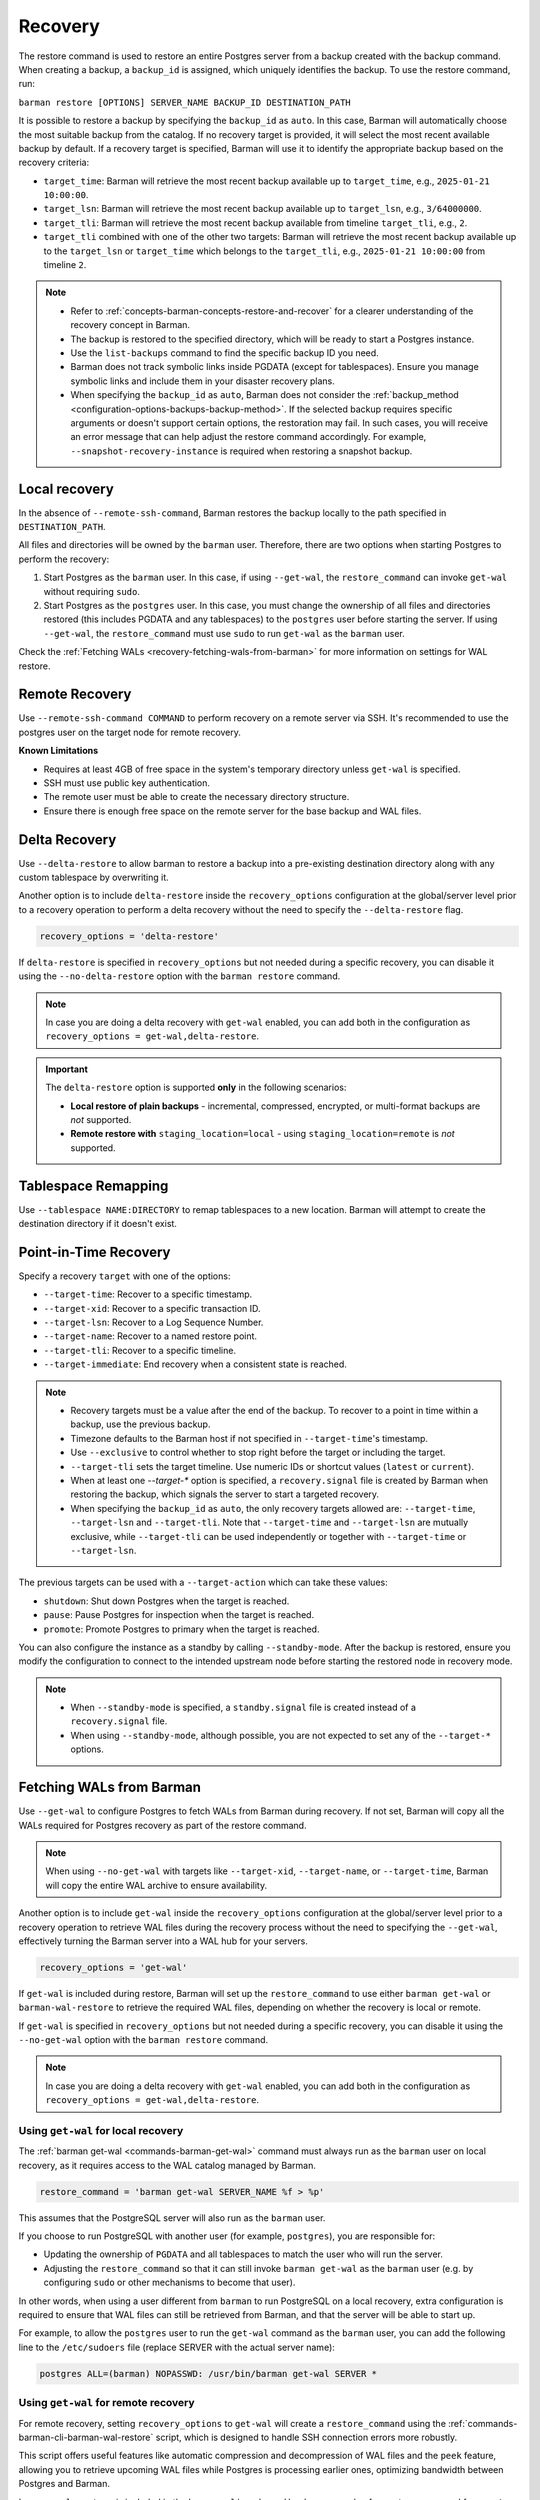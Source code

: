 .. _recovery:

Recovery
========

The restore command is used to restore an entire Postgres server from a backup created
with the backup command. When creating a backup, a ``backup_id`` is assigned, which
uniquely identifies the backup. To use the restore command, run:

``barman restore [OPTIONS] SERVER_NAME BACKUP_ID DESTINATION_PATH``

It is possible to restore a backup by specifying the ``backup_id`` as ``auto``. In this
case, Barman will automatically choose the most suitable backup from the catalog. If no
recovery target is provided, it will select the most recent available backup by default.
If a recovery target is specified, Barman will use it to identify the appropriate backup
based on the recovery criteria:

* ``target_time``: Barman will retrieve the most recent backup available up to
  ``target_time``, e.g., ``2025-01-21 10:00:00``.

* ``target_lsn``: Barman will retrieve the most recent backup available up to
  ``target_lsn``, e.g., ``3/64000000``.

* ``target_tli``: Barman will retrieve the most recent backup available from timeline
  ``target_tli``, e.g., ``2``.

* ``target_tli`` combined with one of the other two targets: Barman will retrieve the
  most recent backup available up to the ``target_lsn`` or ``target_time`` which belongs
  to the ``target_tli``, e.g., ``2025-01-21 10:00:00`` from timeline ``2``.

.. note::
  * Refer to :ref:`concepts-barman-concepts-restore-and-recover` for a clearer
    understanding of the recovery concept in Barman.
  * The backup is restored to the specified directory, which will be ready to start a
    Postgres instance.
  * Use the ``list-backups`` command to find the specific backup ID you need.
  * Barman does not track symbolic links inside PGDATA (except for tablespaces).
    Ensure you manage symbolic links and include them in your disaster recovery plans.
  * When specifying the ``backup_id`` as ``auto``, Barman does not consider
    the :ref:`backup_method <configuration-options-backups-backup-method>`. If the
    selected backup requires specific arguments or doesn't support certain options, the
    restoration may fail. In such cases, you will receive an error message that can help
    adjust the restore command accordingly. For example,
    ``--snapshot-recovery-instance`` is required when restoring a snapshot backup.

.. _recovery-local-recovery:

Local recovery
--------------

In the absence of ``--remote-ssh-command``, Barman restores the backup locally to
the path specified in ``DESTINATION_PATH``.

All files and directories will be owned by the ``barman`` user. Therefore, there are two
options when starting Postgres to perform the recovery:

1. Start Postgres as the ``barman`` user. In this case, if using ``--get-wal``, the
   ``restore_command`` can invoke ``get-wal`` without requiring ``sudo``.
2. Start Postgres as the ``postgres`` user. In this case, you must change the ownership
   of all files and directories restored (this includes PGDATA and any tablespaces) to
   the ``postgres`` user before starting the server. If using ``--get-wal``, the
   ``restore_command`` must use ``sudo`` to run ``get-wal`` as the ``barman`` user.

Check the :ref:`Fetching WALs <recovery-fetching-wals-from-barman>` for more information
on settings for WAL restore.

.. _recovery-remote-recovery:

Remote Recovery
---------------

Use ``--remote-ssh-command COMMAND`` to perform recovery on a remote server via SSH.
It's recommended to use the postgres user on the target node for remote recovery.

**Known Limitations**

* Requires at least 4GB of free space in the system's temporary directory unless
  ``get-wal`` is specified.
* SSH must use public key authentication.
* The remote user must be able to create the necessary directory structure.
* Ensure there is enough free space on the remote server for the base backup and WAL
  files.

.. _recovery-tablespace-remapping:

Delta Recovery
--------------

Use ``--delta-restore`` to allow barman to restore a backup into a pre-existing
destination directory along with any custom tablespace by overwriting it.

Another option is to include ``delta-restore`` inside the ``recovery_options``
configuration at the global/server level prior to a recovery operation to perform a
delta recovery without the need to specify the ``--delta-restore`` flag.

.. code-block:: text

  recovery_options = 'delta-restore'

If ``delta-restore`` is specified in ``recovery_options`` but not needed during a
specific recovery, you can disable it using the ``--no-delta-restore`` option with the
``barman restore`` command.

.. note::
  In case you are doing a delta recovery with ``get-wal`` enabled, you can add both in
  the configuration as ``recovery_options = get-wal,delta-restore``.

.. important::
  The ``delta-restore`` option is supported **only** in the following scenarios:

  * **Local restore of plain backups** - incremental, compressed, encrypted, or
    multi-format backups are *not* supported.
  * **Remote restore with** ``staging_location=local`` - using
    ``staging_location=remote`` is *not* supported.

Tablespace Remapping
--------------------

Use ``--tablespace NAME:DIRECTORY`` to remap tablespaces to a new location. Barman will
attempt to create the destination directory if it doesn't exist.

.. _recovery-point-in-time-recovery:

Point-in-Time Recovery
----------------------

Specify a recovery ``target`` with one of the options:

* ``--target-time``: Recover to a specific timestamp.
* ``--target-xid``: Recover to a specific transaction ID.
* ``--target-lsn``: Recover to a Log Sequence Number.
* ``--target-name``: Recover to a named restore point.
* ``--target-tli``: Recover to a specific timeline.
* ``--target-immediate``: End recovery when a consistent state is reached.

.. note::
  * Recovery targets must be a value after the end of the backup. To recover to a
    point in time within a backup, use the previous backup.
  * Timezone defaults to the Barman host if not specified in ``--target-time``'s
    timestamp.
  * Use ``--exclusive`` to control whether to stop right before the target or including
    the target.
  * ``--target-tli`` sets the target timeline. Use numeric IDs or shortcut values
    (``latest`` or ``current``).
  * When at least one `--target-*` option is specified, a ``recovery.signal`` file is
    created by Barman when restoring the backup, which signals the server to start a
    targeted recovery.
  * When specifying the ``backup_id`` as ``auto``, the only recovery targets
    allowed are: ``--target-time``, ``--target-lsn`` and ``--target-tli``. Note that
    ``--target-time`` and ``--target-lsn`` are mutually exclusive, while
    ``--target-tli`` can be used independently or together with ``--target-time`` or
    ``--target-lsn``.

The previous targets can be used with a ``--target-action`` which can take these values:

* ``shutdown``: Shut down Postgres when the target is reached.
* ``pause``: Pause Postgres for inspection when the target is reached.
* ``promote``: Promote Postgres to primary when the target is reached.

You can also configure the instance as a standby by calling ``--standby-mode``. After
the backup is restored, ensure you modify the configuration to connect to the intended
upstream node before starting the restored node in recovery mode.

.. note::
  * When ``--standby-mode`` is specified, a ``standby.signal`` file is created instead
    of a ``recovery.signal`` file.
  * When using ``--standby-mode``, although possible, you are not expected to set any of
    the ``--target-*`` options.

.. seealso::
  For more information regarding Postgres recovery behavior, refer to
  `Archive Recovery <https://www.postgresql.org/docs/current/runtime-config-wal.html#RUNTIME-CONFIG-WAL-ARCHIVE-RECOVERY>`_
  and `Recovery Target <https://www.postgresql.org/docs/current/runtime-config-wal.html#RUNTIME-CONFIG-WAL-RECOVERY-TARGET>`_

.. _recovery-fetching-wals-from-barman:

Fetching WALs from Barman
-------------------------

Use ``--get-wal`` to configure Postgres to fetch WALs from Barman during recovery. If not
set, Barman will copy all the WALs required for Postgres recovery as part of the restore
command.

.. note:: 
  When using ``--no-get-wal`` with targets like ``--target-xid``, ``--target-name``, or 
  ``--target-time``, Barman will copy the entire WAL archive to ensure availability.

Another option is to include ``get-wal`` inside the ``recovery_options`` configuration
at the global/server level prior to a recovery operation to retrieve WAL files during
the recovery process without the need to specifying the ``--get-wal``, effectively
turning the Barman server into a WAL hub for your servers.

.. code-block:: text

  recovery_options = 'get-wal'

If ``get-wal`` is included during restore, Barman will set up the ``restore_command``
to use either ``barman get-wal`` or ``barman-wal-restore`` to retrieve the required WAL
files, depending on whether the recovery is local or remote.

If ``get-wal`` is specified in ``recovery_options`` but not needed during a specific
recovery, you can disable it using the ``--no-get-wal`` option with the ``barman
restore`` command.

.. note::
  In case you are doing a delta recovery with ``get-wal`` enabled, you can add both in
  the configuration as ``recovery_options = get-wal,delta-restore``.

Using ``get-wal`` for local recovery
""""""""""""""""""""""""""""""""""""

The :ref:`barman get-wal <commands-barman-get-wal>` command must always run as the
``barman`` user on local recovery, as it requires access to the WAL catalog managed by Barman.

.. code-block:: text

  restore_command = 'barman get-wal SERVER_NAME %f > %p'

This assumes that the PostgreSQL server will also run as the ``barman`` user.

If you choose to run PostgreSQL with another user (for example, ``postgres``), you are
responsible for:

- Updating the ownership of ``PGDATA`` and all tablespaces to match the user who will run the server.
- Adjusting the ``restore_command`` so that it can still invoke ``barman get-wal`` as
  the ``barman`` user (e.g. by configuring ``sudo``  or other mechanisms to become that user).

In other words, when using a user different from ``barman`` to run PostgreSQL on a local recovery, extra
configuration is required to ensure that WAL files can still be retrieved from Barman, and that the server will be able to start up.

For example, to allow the ``postgres`` user to run the ``get-wal`` command as the
``barman`` user, you can add the following line to the ``/etc/sudoers`` file (replace
SERVER with the actual server name):

.. code-block:: text

  postgres ALL=(barman) NOPASSWD: /usr/bin/barman get-wal SERVER *

Using ``get-wal`` for remote recovery
"""""""""""""""""""""""""""""""""""""

For remote recovery, setting ``recovery_options`` to ``get-wal`` will create a
``restore_command`` using the :ref:`commands-barman-cli-barman-wal-restore` script,
which is designed to handle SSH connection errors more robustly.

This script offers useful features like automatic compression and decompression of WAL
files and the ``peek`` feature, allowing you to retrieve upcoming WAL files while
Postgres is processing earlier ones, optimizing bandwidth between Postgres and Barman.

``barman-wal-restore`` is included in the ``barman-cli`` package. Here's an example of
a ``restore_command`` for **remote recovery**:

.. code-block:: text

  restore_command = 'barman-wal-restore -U barman backup SERVER_NAME %f %p'

Here, ``backup`` refers to the host where Barman is installed. Since it communicates via
SSH, SSH key authentication is required for the ``postgres`` user to log in as
``barman`` on the backup server. If you need to use a non-default SSH port, you can
specify it with the ``--port`` option.

To verify that ``barman-wal-restore`` can connect to the Barman server and that the
required Postgres server is set up to send WAL files, use the following command:

.. code-block:: text

  barman-wal-restore --test backup pg DUMMY DUMMY

Here, ``backup`` refers to the host where Barman is installed, ``pg`` is the name of the
Postgres server configured in Barman, and ``DUMMY`` acts as a placeholder (the script
needs two arguments for the WAL file name and destination directory, which will be
ignored).

If everything is set up correctly, you should see:

.. code-block:: text

  Ready to retrieve WAL files from the server pg

For further details on the ``barman-wal-restore`` command, type
``man barman-wal-restore`` on the host where ``barman-cli`` was installed or refer to
the :ref:`commands-barman-cli-barman-wal-restore` command reference.

.. tip:: 
  When both the ``pg_wal`` directory and the ``spool`` directory are located on the same
  filesystem, serving WAL files will be faster because the files are renamed rather than
  copied. However, if these directories are on different filesystems, there will be no 
  performance improvement, as the operation will involve both copying the file and then
  removing the original. Be mindful of the filesystem locations to optimize WAL file
  management efficiency.

.. _recovery-recovering-encrypted-backups:

Recovering Encrypted Backups
-----------------------------

Encrypted backups and WALs are decrypted during the restore phase, before they are
copied to the final destination. During the restore, a command to fetch the private key's
passphrase must be present in ``encryption_passphrase_command``. This command must
output the passphrase to standard output and can be used to retrieve it from a secure
location such as a password vault, an external key management service, or a file.

These are some examples of how to set the passphrase command:

* Example reading from an environment variable:

  .. code-block:: ini

      encryption_passphrase_command="echo $BARMAN_PASSPHRASE"

* Example reading from a file:

  .. code-block:: ini

      encryption_passphrase_command="cat /path/to/barman_passphrase"

* Example reading from HashiCorp Vault:

  .. code-block:: ini  

      encryption_passphrase_command="vault kv get -field=<FIELD> <KEY>"

* Example reading from AWS Secret Manager:

  .. code-block:: ini

      encryption_passphrase_command="aws secretsmanager get-secret-value --secret-id
      <SECRET_NAME>  --profile <AWS_PROFILE> --output text --query SecretString | jq -r
      '.<SECRET_KEY>'"

The decryption of backups happens as follows:

1. The backup is decrypted into a staging directory on the Barman server, regardless of
   whether ``staging_location=remote`` is set. This is because decryption is designed
   to occur locally on the Barman node. The directory used for decrypting is also defined
   by the ``staging_path`` option.
2. If any additional operations are required — such as decompression or combination
   (in the case of incremental backups) — they are performed using the staging
   directory's content as source. Otherwise, the decrypted files are copied directly
   to the final destination.
3. When additional operations are required, the staging directory is removed after the
   subsequent operation have finished.

Decryption of WAL files depends on how they are retrieved during recovery:

1. If using the ``--no-get-wal`` option (default), all required WAL files are
   decrypted into the staging directory and then copied to the final destination. That
   means the ``encryption_passphrase_command`` is invoked once and the output is reused
   for all WAL files. Also, the command is only required during the execution of the
   ``barman restore`` command, and not during the Postgres recovery process.
2. Using the ``--get-wal`` option, WAL files are served to the Postgres server
   when needed during recovery process. In this scenario, Barman decrypts each WAL
   file locally before sending it to the Postgres server. This also means that
   ``encrytion_passphrase_command`` is invoked once for each WAL file being fetched
   through the ``restore_command``.

.. important::
  When ``staging_location=remote`` is used, ``staging_path`` must point to a location
  accessible for reading and writing on the local node as well. This is because decryption
  always takes place on the local node.

.. _recovery-recovering-compressed-backups:

Recovering Compressed Backups
-----------------------------

If a backup is compressed using the ``backup_compression`` option, Barman can decompress
it during restore.

The process involves a few steps:

1. If restoring locally, the compressed backup files are decompressed directly into the
   restore destination directory. If restoring remotely, the behavior depends on the
   ``staging_location`` setting:

   * ``staging_location=local``: The compressed backup is decompressed in the
     ``staging_path`` on the Barman server, then copied to the remote restore destination
     using rsync.
   * ``staging_location=remote``: The compressed backup is copied to the remote server's
     ``staging_path`` using rsync and then decompressed in the remote restore destination.
2. For remote recovery, configuration files requiring special handling are copied from
   the restore destination directory to a local temporary directory in the barman node,
   edited and mangled as needed, and then returned to the restore directory using
   Rsync. For local recovery, the local temporary directory is the restore destination
   itself, so editing and mangling operations are done in place. This intermediate step
   is necessary because Barman can only access individual files in the restore
   directory, as the backup directory contains only a compressed tarball file.
3. When additional operations are required, the staging directory is removed after the
   subsequent operation have finished.

Since Barman does not have knowledge of the deployment environment, it depends on the
``staging_path`` and ``staging_location`` options to determine an appropriate location
for the staging directory. Set the option in the global/server configuration or use the
``--staging-path`` and ``--staging-location`` options with the ``barman restore``
command. Failing to do so will result in an error, as Barman cannot guess a suitable
location on its own.

.. _recovery-recovering-block-level-incremental-backups:

Recovering block-level incremental Backups
------------------------------------------

If you are recovering from a block-level incremental backup, Barman combines the backup
chain using ``pg_combinebackup``. This chain consists of the root backup and all
subsequent incremental backups up to the one being recovered. 

To successfully recover from a block-level incremental backup, you must specify the
``staging_path`` and ``staging_location`` options in the global/server configuration or
use the equivalent ``--staging-path`` and ``--staging-location`` options with the
``barman restore`` command. Failing to do so will result in an error, as Barman cannot
automatically determine a suitable staging location.

The process involves the following steps:

1. Barman creates a synthetic backup by combining the chain of backups. If restoring
   locally, the chain of backups are combined directly into the restore destination
   directory. If restoring remotely, the behavior depends on the ``staging_location``
   setting:

   * ``staging_location=local``: The chain of backups is combined in the ``staging_path``
     on the Barman server, then copied to the remote restore destination using rsync.
   * ``staging_location=remote``: The chain of backups is copied to the remote server's
     ``staging_path`` using rsync and then combined in the remote restore destination.
2. When additional operations are required, the staging directory is removed after the
   subsequent operation have finished.

.. important::
  If any backups in the chain were taken with checksums disabled, but the final backup
  has checksums enabled, the resulting syntethic backup may contain pages with invalid
  checksums. Please refer to the limitations in the
  `pg_combinebackup documentation <https://www.postgresql.org/docs/current/app-pgcombinebackup.html>`_
  for more details.

.. _recovery-recovery-pipeline-for-multi-format-backups:

Recovery Pipeline for multi-format backups
------------------------------------------

Backups can be compressed, encrypted, incremental or a combination of these. Barman
streamlines the recovery process by automatically handling decompression, decryption,
and incremental backup chain combination as needed during restore. When you issue the
``barman restore`` command, Barman detects the backup type and performs all necessary
operations in the correct order, removing any manual intervention.

For example:

* If the backup is encrypted, Barman decrypts it using the configured
  ``encryption_passphrase_command``.
* If the backup is compressed, Barman decompresses it before restoring the data files.
* If the backup is a block-level incremental, Barman combines the backup chain using
  ``pg_combinebackup`` to produce a full, restorable backup.
* If the backup is both encrypted, compressed, and incremental, Barman will
  automatically process it in the following order: decryption, decompression, and
  incremental chain combination. For each step, Barman creates a temporary staging
  directory in the selected location. After a step is completed, the staging directory
  from the previous step is deleted. This means no more than two staging directories
  will use disk space at the same time.

You can control the location of these operations using the ``staging_path`` and
``staging_location`` options, either in the configuration file or as command-line
arguments. This flexibility allows you to optimize for available disk space and network
bandwidth, especially in remote recovery scenarios.

For example, if a backup is encrypted, compressed, and incremental and it is a remote
recovery with ``staging_location=remote`` and ``staging_path=/tmp``:

1. All backups in the chain are decrypted to a staging path in the Barman node, e.g.
   ``/tmp/decrypt-staging-location``.
2. Then they are copied with rsync to the staging directory in the remote node, e.g.
   ``/tmp/rsync-staging-location`` on the remote node, and after the copy has finished,
   the staging path ``/tmp/decrypt-staging-location`` on the Barman node is deleted.
3. Next, the copied backups are decompressed into another remote staging directory, e.g.
   ``/tmp/decompress-staging-location`` on the remote node, and after decompression,
   the staging path ``/tmp/rsync-staging-location`` on the remote node is deleted.
4. Finally, the decompressed files are combined into a synthetic backup with the restore 
   destination as its output.
5. After this, the decompression staging directory ``/tmp/decompress-staging-location``
   is also deleted.

When ``staging_location=local``, all operations are executed on the Barman server, but
the order differs slightly: the rsync copy is deferred to the end. The combine operation
uses its own ``staging_path``, and the final step is to transfer the synthetic backup to
the restore destination on the remote node.

.. _recovery-limitation-of-partial-wal-files:

Limitations of .partial WAL files
---------------------------------

When using ``streaming_archiver``, Barman relies on ``pg_receivewal`` to continuously
receive transaction logs from a Postgres server (either master or standby) through the
native streaming replication protocol. By default, ``pg_receivewal`` writes these logs
to files with a ``.partial`` suffix, indicating they are not yet complete. Barman looks
for these ``.partial`` files in the ``streaming_wals_directory``. Once ``pg_receivewal``
completes the file, it removes the ``.partial`` suffix and hands it over to Barman's
``archive-wal`` command for permanent storage and compression.

If the master Postgres server suddenly fails and cannot be recovered, the ``.partial``
file that was streamed to Barman may contain crucial data that might not have been
delivered to the archiving process.

Starting with Barman version 2.10, the ``get-wal`` command can retrieve the content of
the current ``.partial`` WAL file using the ``--partial`` or ``-P`` option. This is
useful for recovery, whether performing a full restore or a point-in-time recovery. When
you initiate a restore command with ``get-wal`` and without ``--standby-mode``, Barman
will automatically include the ``-P`` option in the ``barman-wal-restore`` command to
handle the ``.partial`` file.

Moreover, ``get-wal`` will check the ``incoming`` directory for any WAL files that have
been sent to Barman but not yet archived.

If recovering with ``no-get-wal``, Barman will copy all archived WALs to the destination
node. In this case, the partial WAL file will not be copied, with the eventual lost data
from transactions recorded in the partial file.

To avoid such limitation, you can copy the partial WAL file located in the
``streaming_wals_directory`` to the
:ref:`staging wal directory <commands-barman-restore-staging-wal-directory>` on the
destination node, renaming it without the `.partial` suffix.


.. _recovery-managing-external-configuration-files:

Managing external configuration files
-------------------------------------

Barman restores external configuration files differently depending on how the backup was
originally taken. When restoring a ``rsync`` backup, external files are restored into
the :term:`PGDATA` directory via rsync, and not in the original location. A warning is issued regarding potentially
risky settings, including the ones related to configuration files. In contrast, when
restoring a ``postgres`` backup, external files are not restored as they were not backed up. A warning is
provided to inform the user about the files that were not restored.

Refer to the :ref:`Managing external configuration files <backup-managing-external-configuration-files>`
section in the backup chapter to understand how external files are handled when
creating a backup.

.. _recovery-recovering-from-snapshot-backups:

Recovering from Snapshot Backups
--------------------------------

Barman currently does not support fully automated recovery from snapshot backups. This
limitation arises because snapshot recovery requires provisioning and managing new
infrastructure, a task best handled by dedicated :term:`IAC` solutions like Terraform
or OpenTofu.

However, you can still use the barman restore command to validate the snapshot recovery
instance and perform post-recovery tasks, such as checking the Postgres configuration for
unsafe settings and configuring any necessary PITR options. The command will also copy
the ``backup_label`` file into place, as this file is not included in the volume
snapshots, and will transfer any required WAL files--unless the ``--get-wal`` recovery
option is specified, in which case it configures the Postgres ``restore_command`` to fetch
the WALs.

If restoring from a backup created with ``barman-cloud-backup``, you should use the
``barman-cloud-restore`` command instead of ``barman restore``.

.. note::
  The same requirements and configurations apply for restore when working with a cloud
  provider. See the ``Requirements and Configuration`` section and the specific cloud
  provider you are working with in the 
  :ref:`Cloud Snapshot Backups <backup-cloud-snapshot-backups>` section.

Recovery Steps
""""""""""""""

1. Provision a new disk for each snapshot taken during the backup.
2. Provision a compute instance to which each disk from step 1 is attached and mounted
   according to the backup metadata.
3. Use the ``barman restore`` or ``barman-cloud-restore`` command to validate and
   finalize the recovery.

Steps 1 and 2 are ideally managed by an existing IAC system, but they can also be
performed manually or via a custom script.

Helpful Resources
"""""""""""""""""

`Example recovery script for GCP <https://github.com/EnterpriseDB/barman/blob/master/scripts/prepare_snapshot_recovery.py>`_.

`Example runbook for Azure <https://github.com/EnterpriseDB/barman/blob/master/scripts/runbooks/snapshot_recovery_azure.md>`_.

These resources make assumptions about your backup and recovery environment and should be
customized before use in production.

Running the restore command
""""""""""""""""""""""""""""

Once the recovery instance is provisioned and the disks cloned from the backup snapshots
are attached and mounted, execute the barman restore command with the following
additional arguments:

* ``--remote-ssh-command``: The SSH command required to log into the recovery instance.
* ``--snapshot-recovery-instance``: The name of the recovery instance as specified by
  your cloud provider.
* Any additional arguments specific to the snapshot provider.

Example Command
^^^^^^^^^^^^^^^

.. code:: bash
  
  barman restore SERVER_NAME BACKUP_ID REMOTE_RECOVERY_DIRECTORY \
    --remote-ssh-command 'ssh USER@HOST' \
    --snapshot-recovery-instance INSTANCE_NAME

Barman will automatically recognize the backup as a snapshot and verify that the
attached disks were cloned from the corresponding snapshots. It will then prepare
Postgres for recovery by copying the backup label and WALs into place and adjusting the
Postgres configuration with the necessary recovery options.

Provider-Specific Arguments
^^^^^^^^^^^^^^^^^^^^^^^^^^^

For GCP:

* ``--gcp-zone``: The availability zone where the recovery instance is located. If
  omitted, Barman will use the ``gcp_zone`` value set in the server config.

For Azure:

* ``--azure-resource-group``: The resource group for the recovery instance. If not
  provided, Barman will refer to the ``azure_resource_group`` value in the server config.

For AWS:

* ``--aws-region``: The AWS region of the recovery instance. If not specified, Barman
  will default to the ``aws_region`` value set in the server config.
